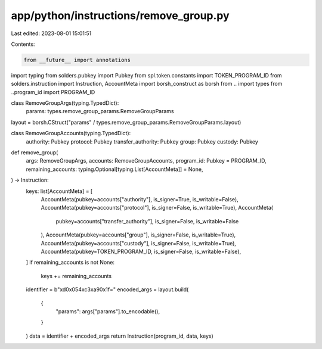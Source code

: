 app/python/instructions/remove_group.py
=======================================

Last edited: 2023-08-01 15:01:51

Contents:

.. code-block:: py

    from __future__ import annotations
import typing
from solders.pubkey import Pubkey
from spl.token.constants import TOKEN_PROGRAM_ID
from solders.instruction import Instruction, AccountMeta
import borsh_construct as borsh
from .. import types
from ..program_id import PROGRAM_ID


class RemoveGroupArgs(typing.TypedDict):
    params: types.remove_group_params.RemoveGroupParams


layout = borsh.CStruct("params" / types.remove_group_params.RemoveGroupParams.layout)


class RemoveGroupAccounts(typing.TypedDict):
    authority: Pubkey
    protocol: Pubkey
    transfer_authority: Pubkey
    group: Pubkey
    custody: Pubkey


def remove_group(
    args: RemoveGroupArgs,
    accounts: RemoveGroupAccounts,
    program_id: Pubkey = PROGRAM_ID,
    remaining_accounts: typing.Optional[typing.List[AccountMeta]] = None,
) -> Instruction:
    keys: list[AccountMeta] = [
        AccountMeta(pubkey=accounts["authority"], is_signer=True, is_writable=False),
        AccountMeta(pubkey=accounts["protocol"], is_signer=False, is_writable=True),
        AccountMeta(
            pubkey=accounts["transfer_authority"], is_signer=False, is_writable=False
        ),
        AccountMeta(pubkey=accounts["group"], is_signer=False, is_writable=True),
        AccountMeta(pubkey=accounts["custody"], is_signer=False, is_writable=True),
        AccountMeta(pubkey=TOKEN_PROGRAM_ID, is_signer=False, is_writable=False),
    ]
    if remaining_accounts is not None:
        keys += remaining_accounts
    identifier = b"\xd0\x054\xc3\xa90\x1f="
    encoded_args = layout.build(
        {
            "params": args["params"].to_encodable(),
        }
    )
    data = identifier + encoded_args
    return Instruction(program_id, data, keys)


